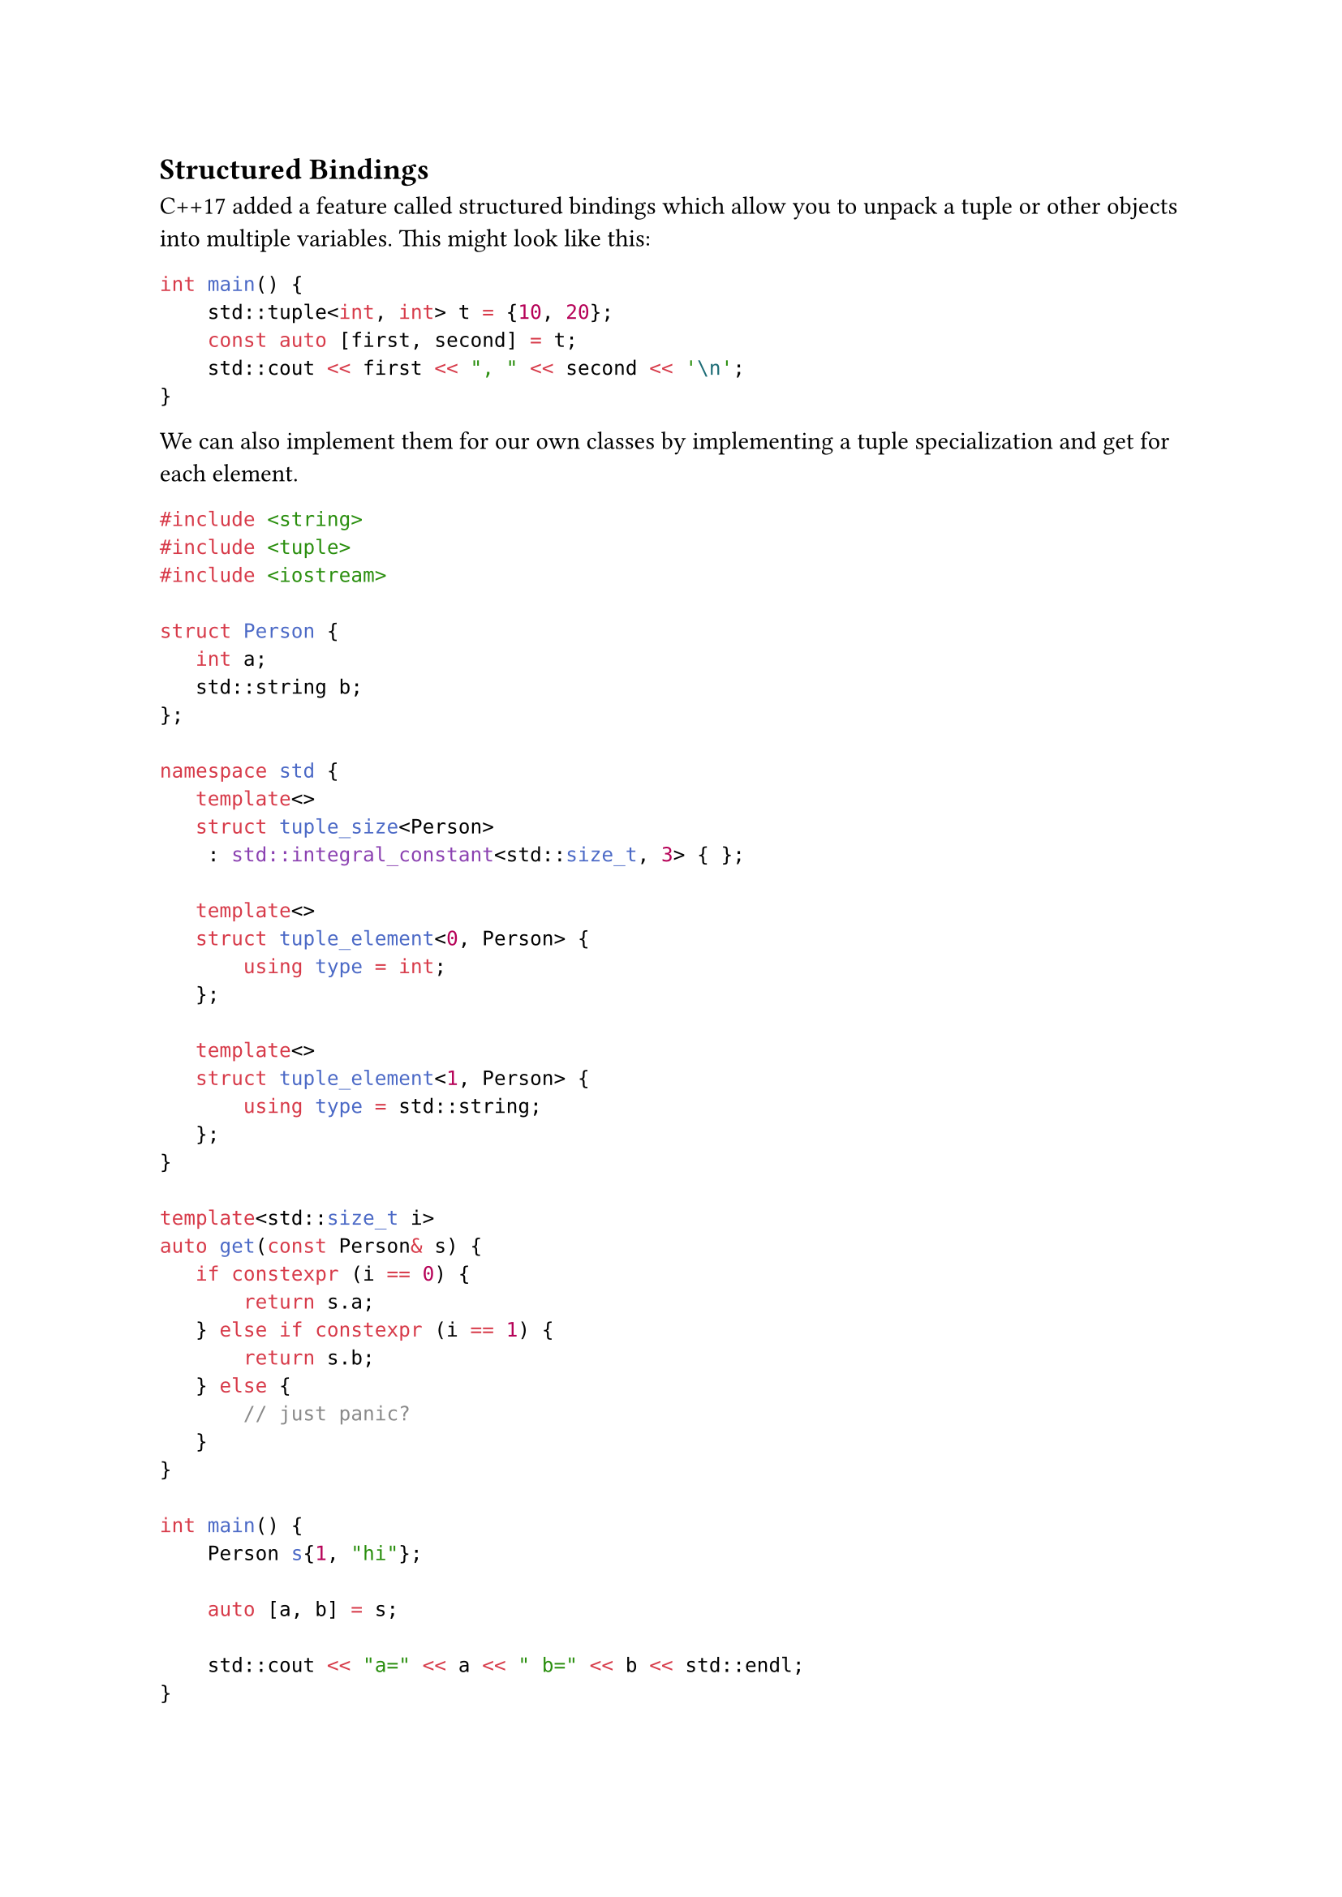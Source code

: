 == Structured Bindings
<structured-bindings>
C++17 added a feature called structured bindings which allow you to
unpack a tuple or other objects into multiple variables. This might look
like this:

```cpp
int main() {
    std::tuple<int, int> t = {10, 20};
    const auto [first, second] = t;
    std::cout << first << ", " << second << '\n';
}
```

We can also implement them for our own classes by implementing a tuple
specialization and get for each element.

```cpp
#include <string>
#include <tuple>
#include <iostream>

struct Person {
   int a;
   std::string b;
};

namespace std {
   template<>
   struct tuple_size<Person>
    : std::integral_constant<std::size_t, 3> { };

   template<>
   struct tuple_element<0, Person> {
       using type = int;
   };

   template<>
   struct tuple_element<1, Person> {
       using type = std::string;
   };
}

template<std::size_t i>
auto get(const Person& s) {
   if constexpr (i == 0) {
       return s.a;
   } else if constexpr (i == 1) {
       return s.b;
   } else {
       // just panic?
   }
}

int main() {
    Person s{1, "hi"};

    auto [a, b] = s;

    std::cout << "a=" << a << " b=" << b << std::endl;
}
```
